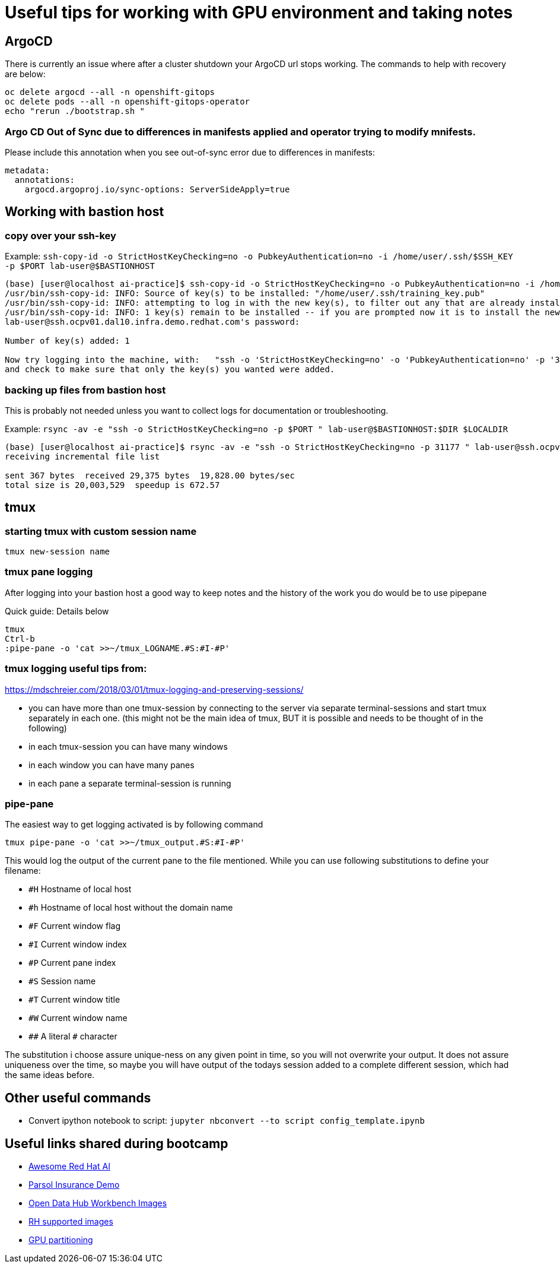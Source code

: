 # Useful tips for working with GPU environment and taking notes

## ArgoCD 

There is currently an issue where after a cluster shutdown your ArgoCD url stops working. The commands to help with recovery are below:

[.console-input]
```bash
oc delete argocd --all -n openshift-gitops
oc delete pods --all -n openshift-gitops-operator
echo "rerun ./bootstrap.sh "
```
### Argo CD Out of Sync due to differences in manifests applied and operator trying to modify mnifests. 

Please include this annotation when you see out-of-sync error due to differences in manifests:

[.console-input]
```
metadata:
  annotations:
    argocd.argoproj.io/sync-options: ServerSideApply=true
```

## Working with bastion host 

### copy over your ssh-key

Example:
`ssh-copy-id -o StrictHostKeyChecking=no -o PubkeyAuthentication=no -i /home/user/.ssh/$SSH_KEY -p $PORT lab-user@$BASTIONHOST`


```bash
(base) [user@localhost ai-practice]$ ssh-copy-id -o StrictHostKeyChecking=no -o PubkeyAuthentication=no -i /home/user/.ssh/training_key -p 31177 lab-user@ssh.ocpv01.dal10.infra.demo.redhat.com
/usr/bin/ssh-copy-id: INFO: Source of key(s) to be installed: "/home/user/.ssh/training_key.pub"
/usr/bin/ssh-copy-id: INFO: attempting to log in with the new key(s), to filter out any that are already installed
/usr/bin/ssh-copy-id: INFO: 1 key(s) remain to be installed -- if you are prompted now it is to install the new keys
lab-user@ssh.ocpv01.dal10.infra.demo.redhat.com's password:

Number of key(s) added: 1

Now try logging into the machine, with:   "ssh -o 'StrictHostKeyChecking=no' -o 'PubkeyAuthentication=no' -p '31177' 'lab-user@ssh.ocpv01.dal10.infra.demo.redhat.com'"
and check to make sure that only the key(s) you wanted were added.
```
### backing up files from bastion host

This is probably not needed unless you want to collect logs for documentation or troubleshooting. 

Example:
`rsync -av -e "ssh -o StrictHostKeyChecking=no -p $PORT " lab-user@$BASTIONHOST:$DIR $LOCALDIR`

```bash
(base) [user@localhost ai-practice]$ rsync -av -e "ssh -o StrictHostKeyChecking=no -p 31177 " lab-user@ssh.ocpv01.dal10.infra.demo.redhat.com:*  backup/
receiving incremental file list

sent 367 bytes  received 29,375 bytes  19,828.00 bytes/sec
total size is 20,003,529  speedup is 672.57
```

## tmux 

### starting tmux with custom session name

`tmux new-session name`

### tmux pane logging 

After logging into your bastion host a good way to keep notes and the history of the work you do would be to use pipepane

Quick guide: Details below

```bash
tmux
Ctrl-b
:pipe-pane -o 'cat >>~/tmux_LOGNAME.#S:#I-#P'
```

### tmux logging useful tips from: 

https://mdschreier.com/2018/03/01/tmux-logging-and-preserving-sessions/

* you can have more than one tmux-session by connecting to the server via separate terminal-sessions and start tmux separately in each one. (this might not be the main idea of tmux, BUT it is possible and needs to be thought of in the following)
* in each tmux-session you can have many windows
* in each window you can have many panes
* in each pane a separate terminal-session is running

### pipe-pane

The easiest way to get logging activated is by following command

```bash
tmux pipe-pane -o 'cat >>~/tmux_output.#S:#I-#P'
```

This would log the output of the current pane to the file mentioned.
While you can use following substitutions to define your filename:

* `#H` Hostname of local host
* `#h` Hostname of local host without the domain name
* `#F` Current window flag
* `#I` Current window index
* `#P` Current pane index
* `#S` Session name
* `#T` Current window title
* `#W` Current window name
* `\##` A literal `#` character

The substitution i choose assure unique-ness on any given point in time, so  you will not overwrite your output. It does not assure uniqueness over the time, so maybe you will have output of the todays session added to a complete different session, which had the same ideas before.

## Other useful commands

* Convert ipython notebook to script: `jupyter nbconvert --to script config_template.ipynb`

## Useful links shared during bootcamp

* https://gitlab.consulting.redhat.com/ai-practice/awesome-red-hat-ai[Awesome Red Hat AI]
* https://rh-aiservices-bu.github.io/parasol-insurance/modules/index.html[Parsol Insurance Demo]
* https://github.com/opendatahub-io-contrib/workbench-images[Open Data Hub Workbench Images]
* http://quay.io/modh[RH supported images] 
* https://github.com/rh-aiservices-bu/gpu-partitioning-guide[GPU partitioning]
